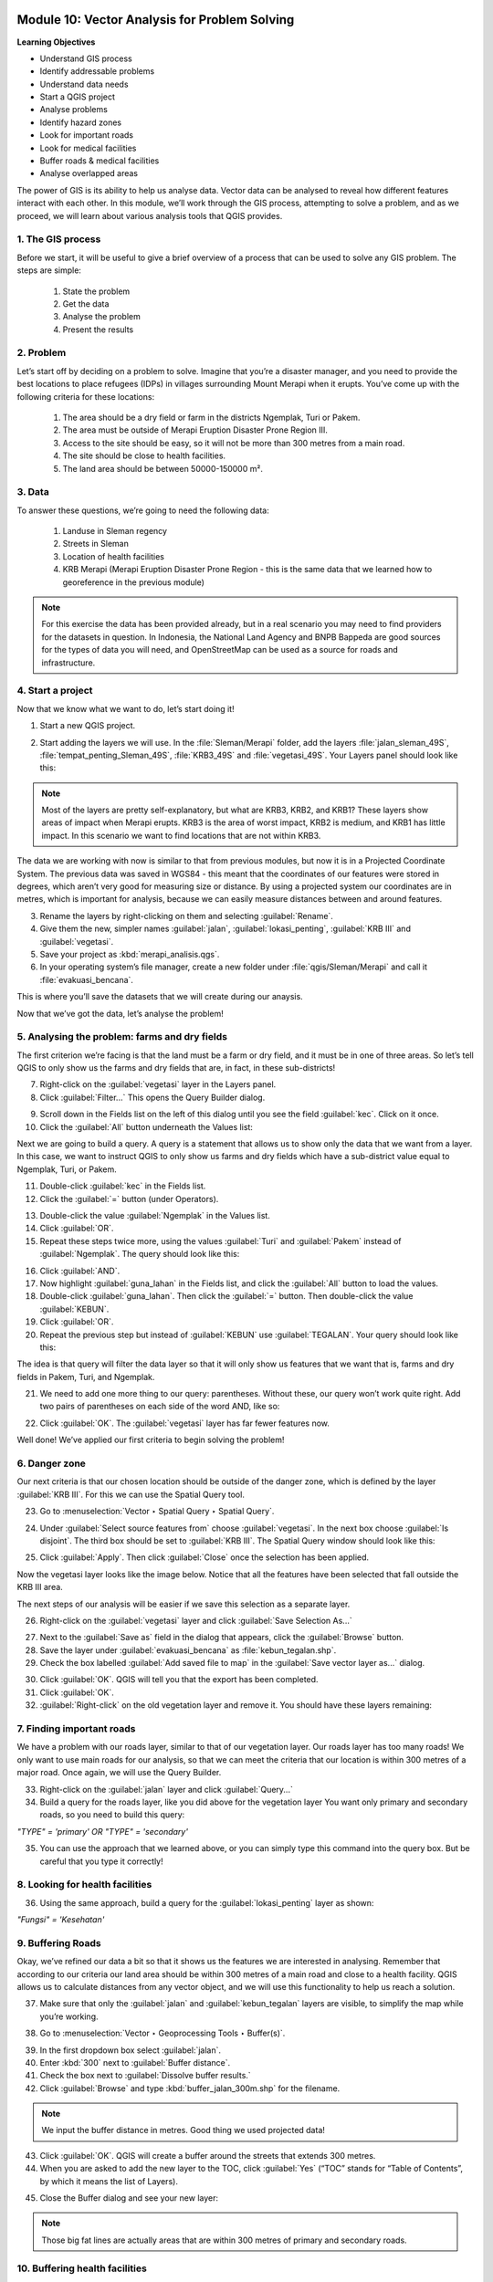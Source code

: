 .. image:: /static/training/beginner/qgis-inasafe/image7.*

..  _vector-analysis-for-problem-solving:

Module 10: Vector Analysis for Problem Solving
==============================================

**Learning Objectives**

- Understand GIS process
- Identify addressable problems
- Understand data needs
- Start a QGIS project
- Analyse problems
- Identify hazard zones
- Look for important roads
- Look for medical facilities
- Buffer roads & medical facilities
- Analyse overlapped areas

The power of GIS is its ability to help us analyse data. Vector data can be
analysed to reveal how different features interact with each other. In this
module, we’ll work through the GIS process, attempting to solve a problem, and
as we proceed, we will learn about various analysis tools that QGIS provides.

1. The GIS process
------------------

Before we start, it will be useful to give a brief overview of a process that
can be used to solve any GIS problem. The steps are simple:

    1) State the problem
    2) Get the data
    3) Analyse the problem
    4) Present the results

2. Problem
----------

Let’s start off by deciding on a problem to solve. Imagine that you’re
a disaster manager, and you need to provide the best locations to place refugees
(IDPs) in villages surrounding Mount Merapi when it erupts. You’ve come up with
the following criteria for these locations:

    1) The area should be a dry field or farm in the districts Ngemplak, Turi or
       Pakem.
    2) The area must be outside of Merapi Eruption Disaster Prone Region III.
    3) Access to the site should be easy, so it will not be more than 300
       metres from a main road.
    4) The site should be close to health facilities.
    5) The land area should be between 50000-150000 m².

3. Data
-------

To answer these questions, we’re going to need the following data:

    1) Landuse in Sleman regency
    2) Streets in Sleman
    3) Location of health facilities
    4) KRB Merapi (Merapi Eruption Disaster Prone Region - this is the
       same data that we learned how to georeference in the previous module)

.. note:: For this exercise the data has been provided already, but in a real
   scenario you may need to find providers for the datasets in question. In
   Indonesia, the National Land Agency and BNPB Bappeda are good sources for the
   types of data you will need, and OpenStreetMap can be used as a source for
   roads and infrastructure.

4. Start a project
------------------

Now that we know what we want to do, let’s start doing it!

1. Start a new QGIS project.

.. image:: /static/training/beginner/qgis-inasafe/image206.*
   :align: center

2. Start adding the layers we will use. In the :file:`Sleman/Merapi` folder,
   add the layers :file:`jalan_sleman_49S`, :file:`tempat_penting_Sleman_49S`,
   :file:`KRB3_49S` and :file:`vegetasi_49S`. Your Layers panel should look 
   like this:

.. image:: /static/training/beginner/qgis-inasafe/image207.*
   :align: center

.. note::  Most of the layers are pretty self-explanatory, but what are KRB3,
   KRB2, and KRB1? These layers show areas of impact when Merapi erupts. KRB3 is
   the area of worst impact, KRB2 is medium, and KRB1 has little impact. In
   this scenario we want to find locations that are not within KRB3.

The data we are working with now is similar to that from previous modules, but
now it is in a Projected Coordinate System. The previous data was saved in
WGS84 - this meant that the coordinates of our features were stored in degrees,
which aren’t very good for measuring size or distance. By using a projected
system our coordinates are in metres, which is important for analysis, because
we can easily measure distances between and around features.

3. Rename the layers by right-clicking on them and selecting :guilabel:`Rename`.

4. Give them the new, simpler names :guilabel:`jalan`, :guilabel:`lokasi_penting`,
   :guilabel:`KRB III` and :guilabel:`vegetasi`.

5. Save your project as :kbd:`merapi_analisis.qgs`.

6. In your operating system’s file manager, create a
   new folder under :file:`qgis/Sleman/Merapi` and call it
   :file:`evakuasi_bencana`.

This is where you’ll save the datasets that we will create during our anaysis.

Now that we’ve got the data, let’s analyse the problem!

5. Analysing the problem: farms and dry fields
----------------------------------------------

The first criterion we’re facing is that the land must be a farm or dry field,
and it must be in one of three areas. So let’s tell QGIS to only show us the
farms and dry fields that are, in fact, in these sub-districts!

7. Right-click on the :guilabel:`vegetasi` layer in the Layers panel.

8. Click :guilabel:`Filter...` This opens the Query Builder dialog.

.. image:: /static/training/beginner/qgis-inasafe/image208.*
   :align: center

9. Scroll down in the Fields list on the left of this dialog until
   you see the field :guilabel:`kec`. Click on it once.

10. Click the :guilabel:`All` button underneath the Values list:

.. image:: /static/training/beginner/qgis-inasafe/image209.*
   :align: center

Next we are going to build a query. A query is a statement that allows us to 
show only the data that we want from a layer. In this case, we want to instruct 
QGIS to only show us farms and dry fields which have a sub-district value equal to
Ngemplak, Turi, or Pakem.

11. Double-click :guilabel:`kec` in the Fields list.

12. Click the :guilabel:`=` button (under Operators).

.. image:: /static/training/beginner/qgis-inasafe/image210.*
   :align: center

13. Double-click the value :guilabel:`Ngemplak` in the Values list.

14. Click :guilabel:`OR`.

15. Repeat these steps twice more, using the values :guilabel:`Turi` and 
    :guilabel:`Pakem` instead of :guilabel:`Ngemplak`. The query should 
    look like this:

.. image:: /static/training/beginner/qgis-inasafe/image211.*
   :align: center

16. Click :guilabel:`AND`.

17. Now highlight :guilabel:`guna_lahan` in the Fields list,
    and click the :guilabel:`All` button to load the values.

18. Double-click :guilabel:`guna_lahan`. Then click the :guilabel:`=` button.
    Then double-click the value :guilabel:`KEBUN`.

19. Click :guilabel:`OR`.

20. Repeat the previous step but instead of :guilabel:`KEBUN` use 
    :guilabel:`TEGALAN`. Your query should look like this:

.. image:: /static/training/beginner/qgis-inasafe/image212.*
   :align: center

The idea is that query will filter the data layer so that it will only show us
features that we want that is, farms and dry fields in Pakem, Turi, and
Ngemplak.

21. We need to add one more thing to our query: parentheses.
    Without these, our query won’t work quite right.
    Add two pairs of parentheses on each side of the word AND, like so:

.. image:: /static/training/beginner/qgis-inasafe/image213.*
   :align: center

22. Click :guilabel:`OK`. The :guilabel:`vegetasi` layer has far fewer features 
    now.

.. image:: /static/training/beginner/qgis-inasafe/image214.*
   :align: center

Well done!  We’ve applied our first criteria to begin solving the problem!

6. Danger zone
--------------

Our next criteria is that our chosen location should be outside of the danger
zone, which is defined by the layer :guilabel:`KRB III`. For this we can use 
the Spatial Query tool.

23. Go to :menuselection:`Vector ‣ Spatial Query ‣ Spatial Query`.

.. image:: /static/training/beginner/qgis-inasafe/image215.*
   :align: center

24. Under :guilabel:`Select source features from` choose :guilabel:`vegetasi`.
    In the next box choose :guilabel:`Is disjoint`. The third box should be set
    to :guilabel:`KRB III`. The Spatial Query window should look like this:

.. image:: /static/training/beginner/qgis-inasafe/image216.*
   :align: center

25. Click :guilabel:`Apply`. Then click :guilabel:`Close`
    once the selection has been applied.

.. image:: /static/training/beginner/qgis-inasafe/image217.*
   :align: center

Now the vegetasi layer looks like the image below. Notice that all the features
have been selected that fall outside the KRB III area.

.. image:: /static/training/beginner/qgis-inasafe/image218.*
   :align: center

The next steps of our analysis will be easier if we save this selection as a
separate layer.

26. Right-click on the :guilabel:`vegetasi` layer and
    click :guilabel:`Save Selection As...`

.. image:: /static/training/beginner/qgis-inasafe/image219.*
   :align: center

27. Next to the :guilabel:`Save as` field in the dialog that appears,
    click the :guilabel:`Browse` button.

28. Save the layer under :guilabel:`evakuasi_bencana` as :file:`kebun_tegalan.shp`.

29. Check the box labelled :guilabel:`Add saved file to map` in the
    :guilabel:`Save vector layer as...` dialog.

.. image:: /static/training/beginner/qgis-inasafe/image220.*
   :align: center

30. Click :guilabel:`OK`. QGIS will tell you that the export has been
    completed.

31. Click :guilabel:`OK`.

32. :guilabel:`Right-click` on the old vegetation layer and remove it.
    You should have these layers remaining:

.. image:: /static/training/beginner/qgis-inasafe/image221.*
   :align: center

7. Finding important roads
--------------------------

We have a problem with our roads layer, similar to that of our vegetation layer.
Our roads layer has too many roads! We only want to use main roads for our
analysis, so that we can meet the criteria that our location is within 300
metres of a major road. Once again, we will use the Query Builder.

33. Right-click on the :guilabel:`jalan` layer and click :guilabel:`Query...`

34. Build a query for the roads layer, like you did above for the vegetation layer
    You want only primary and secondary roads,
    so you need to build this query:

*"TYPE" = 'primary' OR "TYPE" = 'secondary'*

35. You can use the approach that we learned above, or you can simply
    type this command into the query box. But be careful that you type it
    correctly!

.. image:: /static/training/beginner/qgis-inasafe/image222.*
   :align: center

8. Looking for health facilities
---------------------------------

36. Using the same approach, build a query for the :guilabel:`lokasi_penting` 
    layer as shown:
    
*"Fungsi" = 'Kesehatan'*

9. Buffering Roads
------------------

Okay, we’ve refined our data a bit so that it shows us the features we are
interested in analysing. Remember that according to our criteria our land area
should be within 300 metres of a main road and close to a health facility. QGIS
allows us to calculate distances from any vector object, and we will use this
functionality to help us reach a solution.

37. Make sure that only the :guilabel:`jalan` and :guilabel:`kebun_tegalan` 
    layers are visible,
    to simplify the map while you’re working.

.. image:: /static/training/beginner/qgis-inasafe/image223.*
   :align: center

38. Go to :menuselection:`Vector ‣ Geoprocessing Tools ‣ Buffer(s)`.

.. image:: /static/training/beginner/qgis-inasafe/image224.*
   :align: center

39. In the first dropdown box select :guilabel:`jalan`.

40. Enter :kbd:`300` next to :guilabel:`Buffer distance`.

41. Check the box next to :guilabel:`Dissolve buffer results.`

42. Click :guilabel:`Browse` and type :kbd:`buffer_jalan_300m.shp` for the
    filename.

.. image:: /static/training/beginner/qgis-inasafe/image225.*
   :align: center

.. note:: We input the buffer distance in metres. Good thing we used
   projected data!

43. Click :guilabel:`OK`. QGIS will create a buffer around the streets that
    extends 300 metres.

44. When you are asked to add the new layer to the TOC, click :guilabel:`Yes`
    (“TOC” stands for “Table of Contents”, by which it means the list of 
    Layers).

.. image:: /static/training/beginner/qgis-inasafe/image226.*
   :align: center

45. Close the Buffer dialog and see your new layer:

.. image:: /static/training/beginner/qgis-inasafe/image227.*
   :align: center

.. note:: Those big fat lines are actually areas that are within
   300 metres of primary and secondary roads.

10. Buffering health facilities
-------------------------------

46. Now try it yourself! Using the same approach, create a new buffer layer
    around your health facilities. The buffer should be 2.5 km in radius.

47. Don’t forget to check the box :guilabel:`Dissolve buffer results` so
    every overlapping buffer will become one feature. Then save the new layer in
    the same directory as :file:`buffer_fas_kesehatan_2.5km.shp`. Your resulting 
    map will look something like this:

.. image:: /static/training/beginner/qgis-inasafe/image228.*
   :align: center

.. note:: Remember that the buffer distance is in metres. Keep this in mind
   when you want to create a 2,5 km buffer!

11. Overlapping areas
---------------------

Now we can see areas where a main road is 300 metres away and where there is a
health facility within 2.5 km. But we only want the areas where both of these
criteria are satisfied at once!  To do that we will use the Intersect tool.

48. Go to :menuselection:`Vector ‣ Geoprocessing Tools ‣ Intersect`.

.. image:: /static/training/beginner/qgis-inasafe/image229.*
   :align: center

49. Enter :guilabel:`buffer_fas_kesehatan_2.5km` and 
    :guilabel:`buffer_jalan_300m` as the two input layers.
    Name the output shapefile :kbd:`intersect_buffer_jalan_kesehatan.shp`.

.. image:: /static/training/beginner/qgis-inasafe/image230.*
   :align: center

50. Click :guilabel:`OK` and add the layer to the project when prompted.

If we hide the original layers, we can see that our new layers shows us
the areas where they intersect. These are the areas where both of
these criteria are satisfied.

.. image:: /static/training/beginner/qgis-inasafe/image231.*
   :align: center

12. Select farms and dry fields
-------------------------------

Now we have the layer :guilabel:`kebun_tegalan`, which satisfies two of our 
criteria, and the layer :guilabel:`intersect_buffer_jalan_kesehatan.shp`, which 
satisfies two other criteria. We need to know where they overlap!

51. Go to :menuselection:`Vector ‣ Research Tools ‣ Select by location`.
    A dialog will appear.

.. image:: /static/training/beginner/qgis-inasafe/image232.*
   :align: center

52. Set it up like this:

.. image:: /static/training/beginner/qgis-inasafe/image233.*
   :align: center

53. Click :guilabel:`OK` and you’ll see the results are selected (they are 
    yellow).

.. image:: /static/training/beginner/qgis-inasafe/image234.*
   :align: center

Let’s save this selection as a new layer.

54. Right-click on the :guilabel:`kebun_tegalan` layer in the Layers panel.

55. Click :guilabel:`Save Selection As`....

56. Name the new file :kbd:`kebun_tegalan_lokasi_terpilih.shp` and
    check the box next to :guilabel:`Add saved file to map`.

.. image:: /static/training/beginner/qgis-inasafe/image235.*
   :align: center

If we hide all the other layers, we can see the resulting layer:

.. image:: /static/training/beginner/qgis-inasafe/image236.*
   :align: center

13. Select land areas of the appropriate size
---------------------------------------------

Hooray!  We have now found land areas that meet four of our five criteria. The
only remaining criteria is the size of the land. We need to make sure that our
possible locations are between 50000-150000 m².

57. Open the attribute table for the :guilabel:`kebun_tegalan_lokasi_terpilih`
    layer. Notice that there is a column named :guilabel:`luas_ha`. This is the
    size of the area in hectares. We could use this field to answer our question,
    but let’s add another column that contains the size of the area in
    square metres.

58. Select the :guilabel:`kebun_tegalan_lokasi_terpilih` layer and open its
    attribute table:

.. image:: /static/training/beginner/qgis-inasafe/image237.*
   :align: center

59. Enter editing mode by clicking this button:

.. image:: /static/training/beginner/qgis-inasafe/image238.*
   :align: center

60. Click the :guilabel:`Start the field calculator` button (located in the 
    Attribute Table window).

.. image:: /static/training/beginner/qgis-inasafe/image239.*
   :align: center

61. Check the box next to :guilabel:`Create a new field`. In the box type
    :kbd:`luas_m2`.

.. image:: /static/training/beginner/qgis-inasafe/image240.*
   :align: center

62. Change :guilabel:`Output field type` to :guilabel:`Decimal number (real)`.
    Then click on :guilabel:`Geometry` and double-click :guilabel:`$area`.

.. image:: /static/training/beginner/qgis-inasafe/image241.*
   :align: center

63. Click :guilabel:`OK`.

You should now see a new column on your attribute table, named :kbd:`luas_m2`.
And QGIS has filled it in for us with square metres!

.. image:: /static/training/beginner/qgis-inasafe/image242.*
   :align: center

64. Click the edit mode button again, and save your edits.

.. image:: /static/training/beginner/qgis-inasafe/image243.*
   :align: center

65. Close the attribute table. Now we can just do a simple query.

66. Right-click on the :guilabel:`kebun_tegalan_lokasi_terpilih` layer and
    click :guilabel:`Query...`

67. Enter the following:

*"luas_m2" >= 50000 AND "luas_m2" <= 150000*

.. image:: /static/training/beginner/qgis-inasafe/image244.*
   :align: center

68. Click :guilabel:`OK`.

.. image:: /static/training/beginner/qgis-inasafe/image245.*
   :align: center

That’s it!  We have eight pieces of land that meet ALL of our criteria.
Any of these pieces of land might be suitable for a location to place refugees.

69. Right-click the :guilabel:`kebun_tegalan_terpilih` layer and click 
    :guilabel:`Save As`. Name the file :file:`refugees_location.shp`.


:ref:`Go to next module --> <using-map-composer>` 

